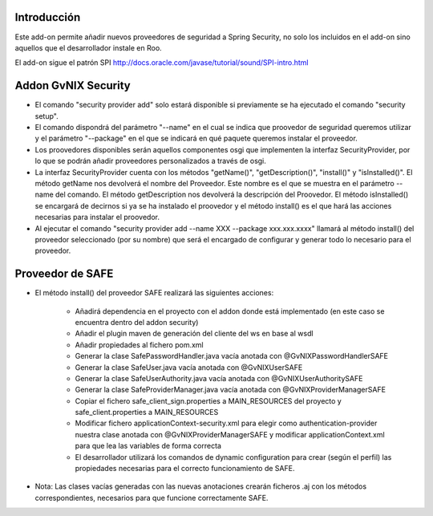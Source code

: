 
Introducción
--------------

Este add-on permite añadir nuevos proveedores de seguridad a Spring Security, no solo los incluidos en el add-on sino aquellos que el desarrollador instale en Roo.

El add-on sigue el patrón SPI http://docs.oracle.com/javase/tutorial/sound/SPI-intro.html

Addon GvNIX Security
---------------------


* El comando "security provider add" solo estará disponible si previamente se ha ejecutado el comando "security setup".

* El comando dispondrá del parámetro "--name" en el cual se indica que proovedor de seguridad queremos utilizar y el parámetro "--package" en el que se indicará en qué paquete queremos instalar el proveedor.

* Los proovedores disponibles serán aquellos componentes osgi que implementen la interfaz SecurityProvider, por lo que se podrán añadir proveedores personalizados a través de osgi.

* La interfaz SecurityProvider cuenta con los métodos "getName()", "getDescription()", "install()" y "isInstalled()". El método getName nos devolverá el nombre del Proveedor. Este nombre es el que se muestra en el parámetro --name del comando. El método getDescription nos devolverá la descripción del Proovedor. El método isInstalled() se encargará de decirnos si ya se ha instalado el proovedor y el método install() es el que hará las acciones necesarias para instalar el proovedor.

* Al ejecutar el comando "security provider add --name XXX --package xxx.xxx.xxxx" llamará al método install() del proveedor seleccionado (por su nombre) que será el encargado de configurar y generar todo lo necesario para el proveedor.

Proveedor de SAFE 
--------------------

* El método install() del proveedor SAFE realizará las siguientes acciones:

	* Añadirá dependencia en el proyecto con el addon donde está implementado (en este caso se encuentra dentro del addon security)
        * Añadir el plugin maven de generación del cliente del ws en base al wsdl
	* Añadir propiedades al fichero pom.xml 

	* Generar la clase SafePasswordHandler.java vacía anotada con @GvNIXPasswordHandlerSAFE
	* Generar la clase SafeUser.java vacía anotada con @GvNIXUserSAFE
	* Generar la clase SafeUserAuthority.java vacía anotada con @GvNIXUserAuthoritySAFE
	* Generar la clase SafeProviderManager.java vacía anotada con @GvNIXProviderManagerSAFE

	* Copiar el fichero safe_client_sign.properties a MAIN_RESOURCES del proyecto y safe_client.properties a MAIN_RESOURCES
	* Modificar fichero applicationContext-security.xml para elegir como authentication-provider nuestra clase anotada con
	  @GvNIXProviderManagerSAFE y modificar applicationContext.xml para que lea las variables de forma correcta 

	* El desarrollador utilizará los comandos de dynamic configuration para crear (según el perfil) las propiedades necesarias para el 		  correcto funcionamiento de SAFE.


* Nota: Las clases vacías generadas con las nuevas anotaciones crearán ficheros .aj con los métodos correspondientes, necesarios para que funcione correctamente SAFE.

